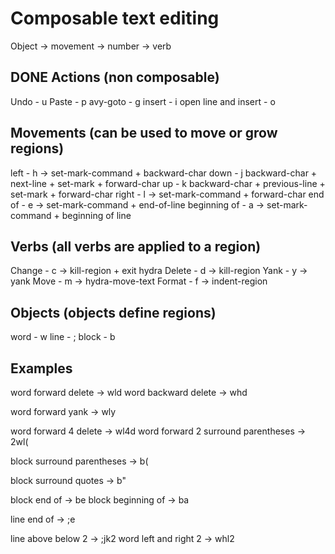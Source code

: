 * Composable text editing

Object -> movement -> number -> verb

** DONE Actions (non composable)
Undo - u
Paste - p
avy-goto - g
insert - i
open line and insert - o

** Movements (can be used to move or grow regions)
left - h -> set-mark-command + backward-char
down - j backward-char + next-line + set-mark + forward-char
up - k   backward-char + previous-line + set-mark + forward-char
right - l -> set-mark-command + forward-char
end of - e -> set-mark-command + end-of-line
beginning of - a -> set-mark-command + beginning of line

** Verbs (all verbs are applied to a region)
Change - c -> kill-region + exit hydra
Delete - d -> kill-region
Yank - y -> yank
Move - m -> hydra-move-text
Format - f -> indent-region

** Objects (objects define regions)
word - w
line - ;
block - b

** Examples


word forward delete  -> wld
word backward delete  -> whd

word forward yank -> wly

word forward 4 delete  -> wl4d
word forward 2 surround parentheses -> 2wl(

block surround parentheses -> b(

block surround quotes -> b"

block end of -> be
block beginning of -> ba

line end of -> ;e

line above below 2 -> ;jk2
word left and right 2 -> whl2
